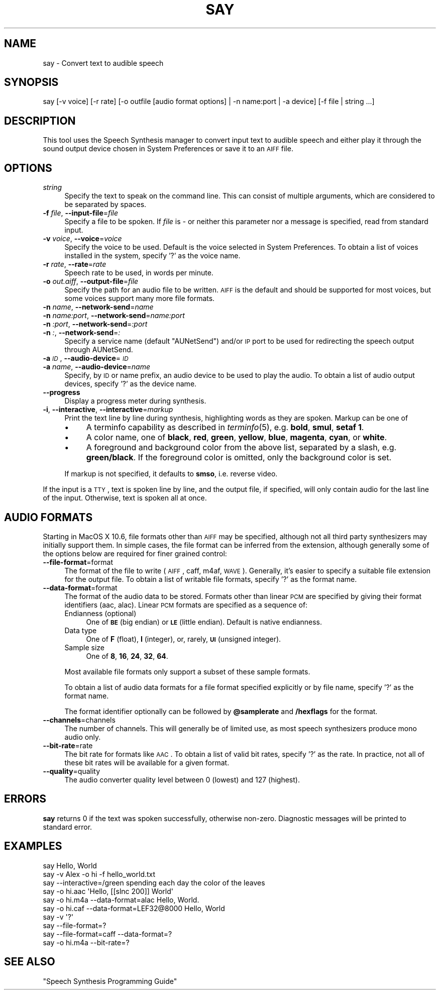 .\" Automatically generated by Pod::Man 2.25 (Pod::Simple 3.20)
.\"
.\" Standard preamble:
.\" ========================================================================
.de Sp \" Vertical space (when we can't use .PP)
.if t .sp .5v
.if n .sp
..
.de Vb \" Begin verbatim text
.ft CW
.nf
.ne \\$1
..
.de Ve \" End verbatim text
.ft R
.fi
..
.\" Set up some character translations and predefined strings.  \*(-- will
.\" give an unbreakable dash, \*(PI will give pi, \*(L" will give a left
.\" double quote, and \*(R" will give a right double quote.  \*(C+ will
.\" give a nicer C++.  Capital omega is used to do unbreakable dashes and
.\" therefore won't be available.  \*(C` and \*(C' expand to `' in nroff,
.\" nothing in troff, for use with C<>.
.tr \(*W-
.ds C+ C\v'-.1v'\h'-1p'\s-2+\h'-1p'+\s0\v'.1v'\h'-1p'
.ie n \{\
.    ds -- \(*W-
.    ds PI pi
.    if (\n(.H=4u)&(1m=24u) .ds -- \(*W\h'-12u'\(*W\h'-12u'-\" diablo 10 pitch
.    if (\n(.H=4u)&(1m=20u) .ds -- \(*W\h'-12u'\(*W\h'-8u'-\"  diablo 12 pitch
.    ds L" ""
.    ds R" ""
.    ds C` ""
.    ds C' ""
'br\}
.el\{\
.    ds -- \|\(em\|
.    ds PI \(*p
.    ds L" ``
.    ds R" ''
'br\}
.\"
.\" Escape single quotes in literal strings from groff's Unicode transform.
.ie \n(.g .ds Aq \(aq
.el       .ds Aq '
.\"
.\" If the F register is turned on, we'll generate index entries on stderr for
.\" titles (.TH), headers (.SH), subsections (.SS), items (.Ip), and index
.\" entries marked with X<> in POD.  Of course, you'll have to process the
.\" output yourself in some meaningful fashion.
.ie \nF \{\
.    de IX
.    tm Index:\\$1\t\\n%\t"\\$2"
..
.    nr % 0
.    rr F
.\}
.el \{\
.    de IX
..
.\}
.\"
.\" Accent mark definitions (@(#)ms.acc 1.5 88/02/08 SMI; from UCB 4.2).
.\" Fear.  Run.  Save yourself.  No user-serviceable parts.
.    \" fudge factors for nroff and troff
.if n \{\
.    ds #H 0
.    ds #V .8m
.    ds #F .3m
.    ds #[ \f1
.    ds #] \fP
.\}
.if t \{\
.    ds #H ((1u-(\\\\n(.fu%2u))*.13m)
.    ds #V .6m
.    ds #F 0
.    ds #[ \&
.    ds #] \&
.\}
.    \" simple accents for nroff and troff
.if n \{\
.    ds ' \&
.    ds ` \&
.    ds ^ \&
.    ds , \&
.    ds ~ ~
.    ds /
.\}
.if t \{\
.    ds ' \\k:\h'-(\\n(.wu*8/10-\*(#H)'\'\h"|\\n:u"
.    ds ` \\k:\h'-(\\n(.wu*8/10-\*(#H)'\`\h'|\\n:u'
.    ds ^ \\k:\h'-(\\n(.wu*10/11-\*(#H)'^\h'|\\n:u'
.    ds , \\k:\h'-(\\n(.wu*8/10)',\h'|\\n:u'
.    ds ~ \\k:\h'-(\\n(.wu-\*(#H-.1m)'~\h'|\\n:u'
.    ds / \\k:\h'-(\\n(.wu*8/10-\*(#H)'\z\(sl\h'|\\n:u'
.\}
.    \" troff and (daisy-wheel) nroff accents
.ds : \\k:\h'-(\\n(.wu*8/10-\*(#H+.1m+\*(#F)'\v'-\*(#V'\z.\h'.2m+\*(#F'.\h'|\\n:u'\v'\*(#V'
.ds 8 \h'\*(#H'\(*b\h'-\*(#H'
.ds o \\k:\h'-(\\n(.wu+\w'\(de'u-\*(#H)/2u'\v'-.3n'\*(#[\z\(de\v'.3n'\h'|\\n:u'\*(#]
.ds d- \h'\*(#H'\(pd\h'-\w'~'u'\v'-.25m'\f2\(hy\fP\v'.25m'\h'-\*(#H'
.ds D- D\\k:\h'-\w'D'u'\v'-.11m'\z\(hy\v'.11m'\h'|\\n:u'
.ds th \*(#[\v'.3m'\s+1I\s-1\v'-.3m'\h'-(\w'I'u*2/3)'\s-1o\s+1\*(#]
.ds Th \*(#[\s+2I\s-2\h'-\w'I'u*3/5'\v'-.3m'o\v'.3m'\*(#]
.ds ae a\h'-(\w'a'u*4/10)'e
.ds Ae A\h'-(\w'A'u*4/10)'E
.    \" corrections for vroff
.if v .ds ~ \\k:\h'-(\\n(.wu*9/10-\*(#H)'\s-2\u~\d\s+2\h'|\\n:u'
.if v .ds ^ \\k:\h'-(\\n(.wu*10/11-\*(#H)'\v'-.4m'^\v'.4m'\h'|\\n:u'
.    \" for low resolution devices (crt and lpr)
.if \n(.H>23 .if \n(.V>19 \
\{\
.    ds : e
.    ds 8 ss
.    ds o a
.    ds d- d\h'-1'\(ga
.    ds D- D\h'-1'\(hy
.    ds th \o'bp'
.    ds Th \o'LP'
.    ds ae ae
.    ds Ae AE
.\}
.rm #[ #] #H #V #F C
.\" ========================================================================
.\"
.IX Title "SAY 1"
.TH SAY 1 "2012-09-15" "1.0" "Speech Synthesis Manager"
.\" For nroff, turn off justification.  Always turn off hyphenation; it makes
.\" way too many mistakes in technical documents.
.if n .ad l
.nh
.SH "NAME"
say \- Convert text to audible speech
.SH "SYNOPSIS"
.IX Header "SYNOPSIS"
.Vb 1
\&    say [\-v voice] [\-r rate] [\-o outfile [audio format options] | \-n name:port | \-a device] [\-f file | string ...]
.Ve
.SH "DESCRIPTION"
.IX Header "DESCRIPTION"
This tool uses the Speech Synthesis manager to convert input text to
audible speech and either play it through the sound output device
chosen in System Preferences or save it to an \s-1AIFF\s0 file.
.SH "OPTIONS"
.IX Header "OPTIONS"
.IP "\fIstring\fR" 4
.IX Item "string"
Specify the text to speak on the command line. This can consist of multiple arguments,
which are considered to be separated by spaces.
.IP "\fB\-f\fR \fIfile\fR, \fB\-\-input\-file\fR=\fIfile\fR" 4
.IX Item "-f file, --input-file=file"
Specify a file to be spoken. If \fIfile\fR is \fI\-\fR or neither this parameter nor
a message is specified, read from standard input.
.IP "\fB\-v\fR \fIvoice\fR, \fB\-\-voice\fR=\fIvoice\fR" 4
.IX Item "-v voice, --voice=voice"
Specify the voice to be used. Default is the voice selected in System
Preferences. To obtain a list of voices installed in the system, specify '?' as the voice name.
.IP "\fB\-r\fR \fIrate\fR, \fB\-\-rate\fR=\fIrate\fR" 4
.IX Item "-r rate, --rate=rate"
Speech rate to be used, in words per minute.
.IP "\fB\-o\fR \fIout.aiff\fR, \fB\-\-output\-file\fR=\fIfile\fR" 4
.IX Item "-o out.aiff, --output-file=file"
Specify the path for an audio file to be written. \s-1AIFF\s0 is the default and should be 
supported for most voices, but some voices support many more file formats.
.IP "\fB\-n\fR \fIname\fR, \fB\-\-network\-send\fR=\fIname\fR" 4
.IX Item "-n name, --network-send=name"
.PD 0
.IP "\fB\-n\fR \fIname:port\fR, \fB\-\-network\-send\fR=\fIname:port\fR" 4
.IX Item "-n name:port, --network-send=name:port"
.IP "\fB\-n\fR \fI:port\fR, \fB\-\-network\-send\fR=\fI:port\fR" 4
.IX Item "-n :port, --network-send=:port"
.IP "\fB\-n\fR \fI:\fR, \fB\-\-network\-send\fR=\fI:\fR" 4
.IX Item "-n :, --network-send=:"
.PD
Specify a service name (default \*(L"AUNetSend\*(R") and/or \s-1IP\s0 port to be used for redirecting 
the speech output through AUNetSend.
.IP "\fB\-a\fR \fI\s-1ID\s0\fR, \fB\-\-audio\-device\fR=\fI\s-1ID\s0\fR" 4
.IX Item "-a ID, --audio-device=ID"
.PD 0
.IP "\fB\-a\fR \fIname\fR, \fB\-\-audio\-device\fR=\fIname\fR" 4
.IX Item "-a name, --audio-device=name"
.PD
Specify, by \s-1ID\s0 or name prefix, an audio device to be used to play the audio. To obtain a 
list of audio output devices, specify '?' as the device name.
.IP "\fB\-\-progress\fR" 4
.IX Item "--progress"
Display a progress meter during synthesis.
.IP "\fB\-i\fR, \fB\-\-interactive\fR, \fB\-\-interactive\fR=\fImarkup\fR" 4
.IX Item "-i, --interactive, --interactive=markup"
Print the text line by line during synthesis, highlighting words as they are spoken. Markup can 
be one of
.RS 4
.IP "\(bu" 4
A terminfo capability as described in \fIterminfo\fR\|(5), e.g. \fBbold\fR, \fBsmul\fR, \fBsetaf 1\fR.
.IP "\(bu" 4
A color name, one of \fBblack\fR, \fBred\fR, \fBgreen\fR, \fByellow\fR, \fBblue\fR, \fBmagenta\fR, \fBcyan\fR, or \fBwhite\fR.
.IP "\(bu" 4
A foreground and background color from the above list, separated by a slash, e.g. \fBgreen/black\fR. If 
the foreground color is omitted, only the background color is set.
.RE
.RS 4
.Sp
If markup is not specified, it defaults to \fBsmso\fR, i.e. reverse video.
.RE
.PP
If the input is a \s-1TTY\s0, text is spoken line by line, and the output
file, if specified, will only contain audio for the last line of the input. 
Otherwise, text is spoken all at once.
.SH "AUDIO FORMATS"
.IX Header "AUDIO FORMATS"
Starting in MacOS X 10.6, file formats other than \s-1AIFF\s0 may be specified, although not all
third party synthesizers may initially support them. In simple cases, the file format can 
be inferred from the extension, although generally some of the options below are required 
for finer grained control:
.IP "\fB\-\-file\-format\fR=format" 4
.IX Item "--file-format=format"
The format of the file to write (\s-1AIFF\s0, caff, m4af, \s-1WAVE\s0). Generally, it's easier to specify
a suitable file extension for the output file. To obtain a list of writable file formats,
specify '?' as the format name.
.IP "\fB\-\-data\-format\fR=format" 4
.IX Item "--data-format=format"
The format of the audio data to be stored. Formats other than linear \s-1PCM\s0 are specified by
giving their format identifiers (aac, alac). Linear \s-1PCM\s0 formats are specified as a sequence of:
.RS 4
.IP "Endianness (optional)" 4
.IX Item "Endianness (optional)"
One of \fB\s-1BE\s0\fR (big endian) or \fB\s-1LE\s0\fR (little endian). Default is native endianness.
.IP "Data type" 4
.IX Item "Data type"
One of \fBF\fR (float), \fBI\fR (integer), or, rarely, \fB\s-1UI\s0\fR (unsigned integer).
.IP "Sample size" 4
.IX Item "Sample size"
One of \fB8\fR, \fB16\fR, \fB24\fR, \fB32\fR, \fB64\fR.
.RE
.RS 4
.Sp
Most available file formats only support a subset of these sample formats.
.Sp
To obtain a list of audio data formats for a file format specified explicitly or by file name, specify '?' as the format name.
.Sp
The format identifier optionally can be followed by \fB\f(CB@samplerate\fB\fR and \fB/hexflags\fR for the format.
.RE
.IP "\fB\-\-channels\fR=channels" 4
.IX Item "--channels=channels"
The number of channels. This will generally be of limited use, as most speech synthesizers produce mono audio only.
.IP "\fB\-\-bit\-rate\fR=rate" 4
.IX Item "--bit-rate=rate"
The bit rate for formats like \s-1AAC\s0. To obtain a list of valid bit rates, specify '?' as the rate. In practice, not all of these 
bit rates will be available for a given format.
.IP "\fB\-\-quality\fR=quality" 4
.IX Item "--quality=quality"
The audio converter quality level between 0 (lowest) and 127 (highest).
.SH "ERRORS"
.IX Header "ERRORS"
\&\fBsay\fR returns 0 if the text was spoken successfully, otherwise non-zero.
Diagnostic messages will be printed to standard error.
.SH "EXAMPLES"
.IX Header "EXAMPLES"
.Vb 6
\&   say Hello, World
\&   say \-v Alex \-o hi \-f hello_world.txt
\&   say \-\-interactive=/green spending each day the color of the leaves
\&   say \-o hi.aac \*(AqHello, [[slnc 200]] World\*(Aq
\&   say \-o hi.m4a \-\-data\-format=alac Hello, World.
\&   say \-o hi.caf \-\-data\-format=LEF32@8000 Hello, World
\&
\&   say \-v \*(Aq?\*(Aq
\&   say \-\-file\-format=?
\&   say \-\-file\-format=caff \-\-data\-format=?
\&   say \-o hi.m4a \-\-bit\-rate=?
.Ve
.SH "SEE ALSO"
.IX Header "SEE ALSO"
\&\*(L"Speech Synthesis Programming Guide\*(R"
